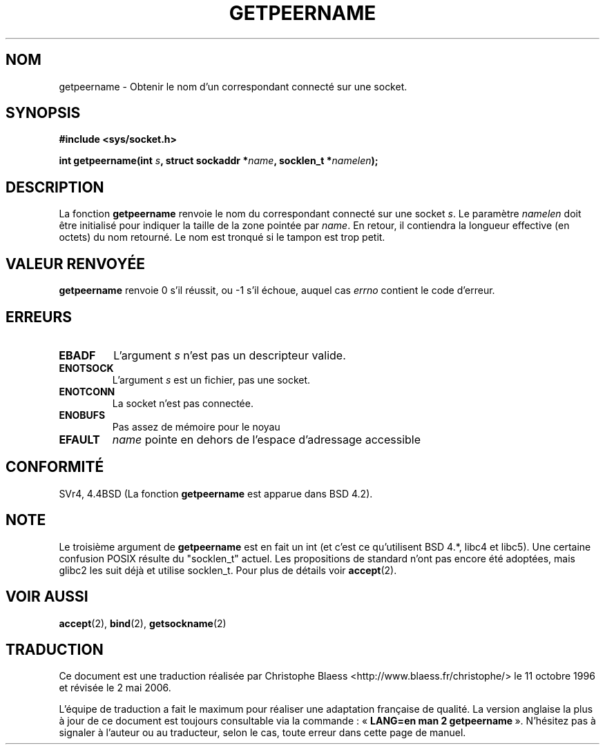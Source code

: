 .\" Copyright (c) 1983, 1991 The Regents of the University of California.
.\" All rights reserved.
.\"
.\" Redistribution and use in source and binary forms, with or without
.\" modification, are permitted provided that the following conditions
.\" are met:
.\" 1. Redistributions of source code must retain the above copyright
.\"    notice, this list of conditions and the following disclaimer.
.\" 2. Redistributions in binary form must reproduce the above copyright
.\"    notice, this list of conditions and the following disclaimer in the
.\"    documentation and/or other materials provided with the distribution.
.\" 3. All advertising materials mentioning features or use of this software
.\"    must display the following acknowledgement:
.\"	This product includes software developed by the University of
.\"	California, Berkeley and its contributors.
.\" 4. Neither the name of the University nor the names of its contributors
.\"    may be used to endorse or promote products derived from this software
.\"    without specific prior written permission.
.\"
.\" THIS SOFTWARE IS PROVIDED BY THE REGENTS AND CONTRIBUTORS ``AS IS'' AND
.\" ANY EXPRESS OR IMPLIED WARRANTIES, INCLUDING, BUT NOT LIMITED TO, THE
.\" IMPLIED WARRANTIES OF MERCHANTABILITY AND FITNESS FOR A PARTICULAR PURPOSE
.\" ARE DISCLAIMED.  IN NO EVENT SHALL THE REGENTS OR CONTRIBUTORS BE LIABLE
.\" FOR ANY DIRECT, INDIRECT, INCIDENTAL, SPECIAL, EXEMPLARY, OR CONSEQUENTIAL
.\" DAMAGES (INCLUDING, BUT NOT LIMITED TO, PROCUREMENT OF SUBSTITUTE GOODS
.\" OR SERVICES; LOSS OF USE, DATA, OR PROFITS; OR BUSINESS INTERRUPTION)
.\" HOWEVER CAUSED AND ON ANY THEORY OF LIABILITY, WHETHER IN CONTRACT, STRICT
.\" LIABILITY, OR TORT (INCLUDING NEGLIGENCE OR OTHERWISE) ARISING IN ANY WAY
.\" OUT OF THE USE OF THIS SOFTWARE, EVEN IF ADVISED OF THE POSSIBILITY OF
.\" SUCH DAMAGE.
.\"
.\"     @(#)getpeername.2	6.5 (Berkeley) 3/10/91
.\"
.\" Modified Sat Jul 24 16:37:50 1993 by Rik Faith (faith@cs.unc.edu)
.\" Modified Thu Jul 30 14:37:50 1993 by Martin Schulze <joey@debian.org>
.\" Modified Sun Mar 28 21:26:46 1999 by Andries Brouwer <aeb@cwi.nl>
.\" Modified 17 Jul 2002, Michael Kerrisk <mtk16@ext.canterbury.ac.nz>
.\"	Added 'socket' to NAME, so that "man -k socket" will show this page.
.\"
.\" Traduction  11/10/1996 Christophe BLAESS (ccb@club-internet.fr)
.\" Màj 10/12/1997 LDP-1.18
.\" Màj 18/05/1999 LDP-1.23
.\" Màj 18/07/2003 LDP-1.56
.\" Màj 01/05/2006 LDP-1.67.1
.\"
.TH GETPEERNAME 2 "30 juillet 1993" LDP "Manuel du programmeur Linux"
.SH NOM
getpeername \- Obtenir le nom d'un correspondant connecté sur une socket.
.SH SYNOPSIS
.B #include <sys/socket.h>
.sp
.BI "int getpeername(int " s ", struct sockaddr *" name ", socklen_t *" namelen );
.SH DESCRIPTION
La fonction
.B getpeername
renvoie le nom du correspondant connecté sur une socket
.IR s .
Le paramètre
.I namelen
doit être initialisé pour indiquer la taille de la zone pointée par
.IR name .
En retour, il contiendra la longueur effective (en octets) du nom retourné.
Le nom est tronqué si le tampon est trop petit.
.SH "VALEUR RENVOYÉE"
.BR getpeername
renvoie 0 s'il réussit, ou \-1 s'il échoue, auquel cas
.I errno
contient le code d'erreur.
.SH ERREURS
.TP
.B EBADF
L'argument
.I s
n'est pas un descripteur valide.
.TP
.B ENOTSOCK
L'argument
.I s
est un fichier, pas une socket.
.TP
.B ENOTCONN
La socket n'est pas connectée.
.TP
.B ENOBUFS
Pas assez de mémoire pour le noyau
.TP
.B EFAULT
.I name
pointe en dehors de l'espace d'adressage accessible
.SH CONFORMITÉ
SVr4, 4.4BSD (La fonction
.B getpeername
est apparue dans BSD 4.2).
.SH NOTE
Le troisième argument de
.B getpeername
est en fait un int (et c'est ce qu'utilisent BSD 4.*, libc4 et libc5).
Une certaine confusion POSIX résulte du "socklen_t" actuel. Les propositions
de standard n'ont pas encore été adoptées, mais glibc2 les suit déjà et
utilise socklen_t. Pour plus de détails voir
.BR accept (2).
.SH "VOIR AUSSI"
.BR accept (2),
.BR bind (2),
.BR getsockname (2)
.SH TRADUCTION
.PP
Ce document est une traduction réalisée par Christophe Blaess
<http://www.blaess.fr/christophe/> le 11\ octobre\ 1996
et révisée le 2\ mai\ 2006.
.PP
L'équipe de traduction a fait le maximum pour réaliser une adaptation
française de qualité. La version anglaise la plus à jour de ce document est
toujours consultable via la commande\ : «\ \fBLANG=en\ man\ 2\ getpeername\fR\ ».
N'hésitez pas à signaler à l'auteur ou au traducteur, selon le cas, toute
erreur dans cette page de manuel.
